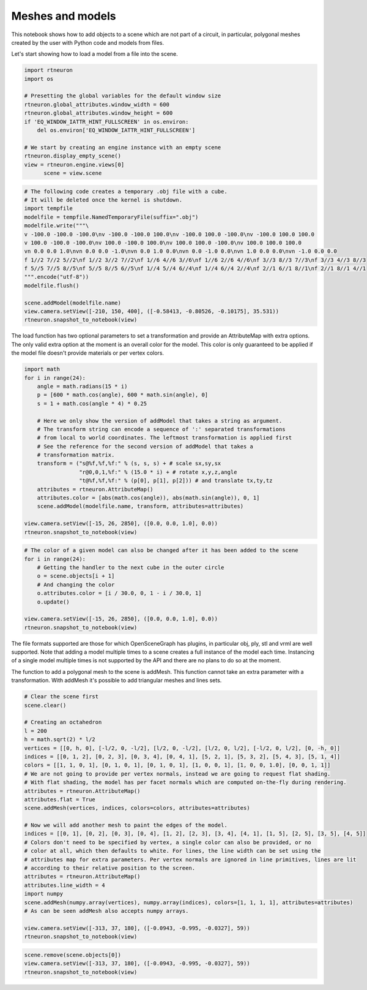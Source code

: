 .. _meshes_and_models:

Meshes and models
-----------------

This notebook shows how to add objects to a scene which are not part of a
circuit, in particular, polygonal meshes created by the user with Python code
and models from files.

Let's start showing how to load a model from a file into the scene.

.. code:: python

    import rtneuron
    import os

    # Presetting the global variables for the default window size
    rtneuron.global_attributes.window_width = 600
    rtneuron.global_attributes.window_height = 600
    if 'EQ_WINDOW_IATTR_HINT_FULLSCREEN' in os.environ:
        del os.environ['EQ_WINDOW_IATTR_HINT_FULLSCREEN']

    # We start by creating an engine instance with an empty scene
    rtneuron.display_empty_scene()
    view = rtneuron.engine.views[0]
          scene = view.scene

.. code:: python

    # The following code creates a temporary .obj file with a cube.
    # It will be deleted once the kernel is shutdown.
    import tempfile
    modelfile = tempfile.NamedTemporaryFile(suffix=".obj")
    modelfile.write("""\
    v -100.0 -100.0 -100.0\nv -100.0 -100.0 100.0\nv -100.0 100.0 -100.0\nv -100.0 100.0 100.0
    v 100.0 -100.0 -100.0\nv 100.0 -100.0 100.0\nv 100.0 100.0 -100.0\nv 100.0 100.0 100.0
    vn 0.0 0.0 1.0\nvn 0.0 0.0 -1.0\nvn 0.0 1.0 0.0\nvn 0.0 -1.0 0.0\nvn 1.0 0.0 0.0\nvn -1.0 0.0 0.0
    f 1//2 7//2 5//2\nf 1//2 3//2 7//2\nf 1//6 4//6 3//6\nf 1//6 2//6 4//6\nf 3//3 8//3 7//3\nf 3//3 4//3 8//3
    f 5//5 7//5 8//5\nf 5//5 8//5 6//5\nf 1//4 5//4 6//4\nf 1//4 6//4 2//4\nf 2//1 6//1 8//1\nf 2//1 8//1 4//1
    """.encode("utf-8"))
    modelfile.flush()

    scene.addModel(modelfile.name)
    view.camera.setView([-210, 150, 400], ([-0.58413, -0.80526, -0.10175], 35.531))
    rtneuron.snapshot_to_notebook(view)



.. image:: meshes_and_models_files/output_2_0.png



The load function has two optional parameters to set a transformation and
provide an AttributeMap with extra options. The only valid extra option at the
moment is an overall color for the model. This color is only guaranteed to be
applied if the model file doesn't provide materials or per vertex colors.

.. code:: python

    import math
    for i in range(24):
        angle = math.radians(15 * i)
        p = [600 * math.cos(angle), 600 * math.sin(angle), 0]
        s = 1 + math.cos(angle * 4) * 0.25

        # Here we only show the version of addModel that takes a string as argument.
        # The transform string can encode a sequence of ':' separated transformations
        # from local to world coordinates. The leftmost transformation is applied first
        # See the reference for the second version of addModel that takes a
        # transformation matrix.
        transform = ("s@%f,%f,%f:" % (s, s, s) + # scale sx,sy,sx
                     "r@0,0,1,%f:" % (15.0 * i) + # rotate x,y,z,angle
                     "t@%f,%f,%f:" % (p[0], p[1], p[2])) # and translate tx,ty,tz
        attributes = rtneuron.AttributeMap()
        attributes.color = [abs(math.cos(angle)), abs(math.sin(angle)), 0, 1]
        scene.addModel(modelfile.name, transform, attributes=attributes)

    view.camera.setView([-15, 26, 2850], ([0.0, 0.0, 1.0], 0.0))
    rtneuron.snapshot_to_notebook(view)



.. image:: meshes_and_models_files/output_4_0.png



.. code:: python

    # The color of a given model can also be changed after it has been added to the scene
    for i in range(24):
        # Getting the handler to the next cube in the outer circle
        o = scene.objects[i + 1]
        # And changing the color
        o.attributes.color = [i / 30.0, 0, 1 - i / 30.0, 1]
        o.update()

    view.camera.setView([-15, 26, 2850], ([0.0, 0.0, 1.0], 0.0))
    rtneuron.snapshot_to_notebook(view)



.. image:: meshes_and_models_files/output_5_0.png



The file formats supported are those for which OpenSceneGraph has
plugins, in particular obj, ply, stl and vrml are well supported. Note
that adding a model multiple times to a scene creates a full instance of
the model each time. Instancing of a single model multiple times is not
supported by the API and there are no plans to do so at the moment.

The function to add a polygonal mesh to the scene is addMesh. This
function cannot take an extra parameter with a transformation. With
addMesh it's possible to add triangular meshes and lines sets.

.. code:: python

    # Clear the scene first
    scene.clear()

    # Creating an octahedron
    l = 200
    h = math.sqrt(2) * l/2
    vertices = [[0, h, 0], [-l/2, 0, -l/2], [l/2, 0, -l/2], [l/2, 0, l/2], [-l/2, 0, l/2], [0, -h, 0]]
    indices = [[0, 1, 2], [0, 2, 3], [0, 3, 4], [0, 4, 1], [5, 2, 1], [5, 3, 2], [5, 4, 3], [5, 1, 4]]
    colors = [[1, 1, 0, 1], [0, 1, 0, 1], [0, 1, 0, 1], [1, 0, 0, 1], [1, 0, 0, 1.0], [0, 0, 1, 1]]
    # We are not going to provide per vertex normals, instead we are going to request flat shading.
    # With flat shading, the model has per facet normals which are computed on-the-fly during rendering.
    attributes = rtneuron.AttributeMap()
    attributes.flat = True
    scene.addMesh(vertices, indices, colors=colors, attributes=attributes)

    # Now we will add another mesh to paint the edges of the model.
    indices = [[0, 1], [0, 2], [0, 3], [0, 4], [1, 2], [2, 3], [3, 4], [4, 1], [1, 5], [2, 5], [3, 5], [4, 5]]
    # Colors don't need to be specified by vertex, a single color can also be provided, or no
    # color at all, which then defaults to white. For lines, the line width can be set using the
    # attributes map for extra parameters. Per vertex normals are ignored in line primitives, lines are lit
    # according to their relative position to the screen.
    attributes = rtneuron.AttributeMap()
    attributes.line_width = 4
    import numpy
    scene.addMesh(numpy.array(vertices), numpy.array(indices), colors=[1, 1, 1, 1], attributes=attributes)
    # As can be seen addMesh also accepts numpy arrays.

    view.camera.setView([-313, 37, 180], ([-0.0943, -0.995, -0.0327], 59))
    rtneuron.snapshot_to_notebook(view)



.. image:: meshes_and_models_files/output_7_0.png



.. code:: python

    scene.remove(scene.objects[0])
    view.camera.setView([-313, 37, 180], ([-0.0943, -0.995, -0.0327], 59))
    rtneuron.snapshot_to_notebook(view)



.. image:: meshes_and_models_files/output_8_0.png


